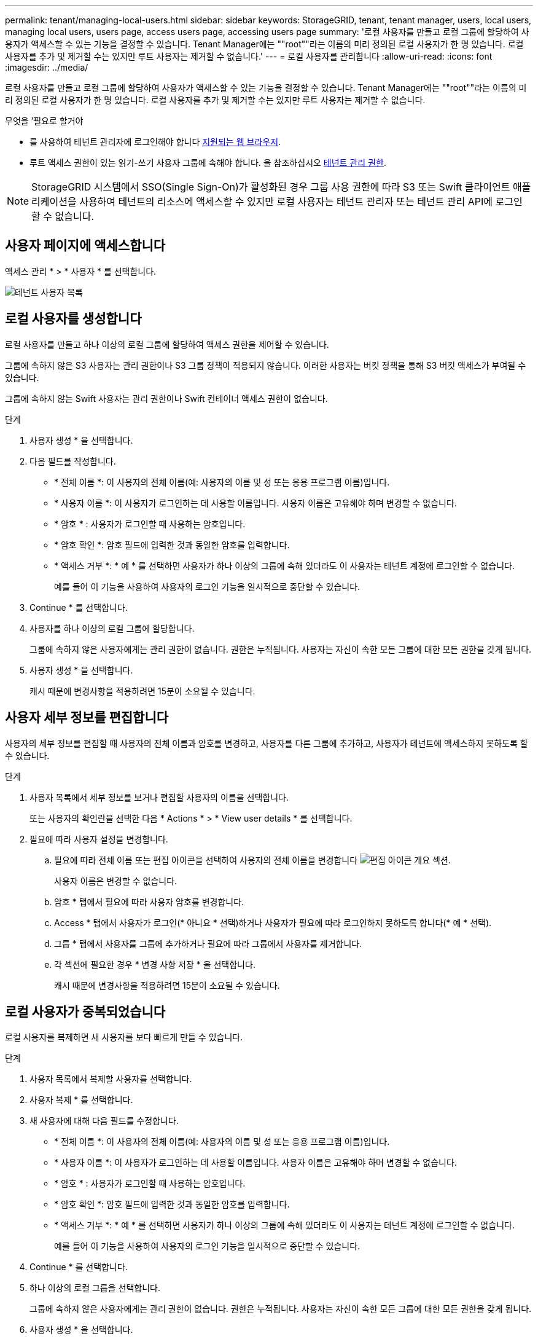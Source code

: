 ---
permalink: tenant/managing-local-users.html 
sidebar: sidebar 
keywords: StorageGRID, tenant, tenant manager, users, local users, managing local users, users page, access users page, accessing users page 
summary: '로컬 사용자를 만들고 로컬 그룹에 할당하여 사용자가 액세스할 수 있는 기능을 결정할 수 있습니다. Tenant Manager에는 ""root""라는 이름의 미리 정의된 로컬 사용자가 한 명 있습니다. 로컬 사용자를 추가 및 제거할 수는 있지만 루트 사용자는 제거할 수 없습니다.' 
---
= 로컬 사용자를 관리합니다
:allow-uri-read: 
:icons: font
:imagesdir: ../media/


[role="lead"]
로컬 사용자를 만들고 로컬 그룹에 할당하여 사용자가 액세스할 수 있는 기능을 결정할 수 있습니다. Tenant Manager에는 ""root""라는 이름의 미리 정의된 로컬 사용자가 한 명 있습니다. 로컬 사용자를 추가 및 제거할 수는 있지만 루트 사용자는 제거할 수 없습니다.

.무엇을 &#8217;필요로 할거야
* 를 사용하여 테넌트 관리자에 로그인해야 합니다 xref:../admin/web-browser-requirements.adoc[지원되는 웹 브라우저].
* 루트 액세스 권한이 있는 읽기-쓰기 사용자 그룹에 속해야 합니다. 을 참조하십시오 xref:tenant-management-permissions.adoc[테넌트 관리 권한].



NOTE: StorageGRID 시스템에서 SSO(Single Sign-On)가 활성화된 경우 그룹 사용 권한에 따라 S3 또는 Swift 클라이언트 애플리케이션을 사용하여 테넌트의 리소스에 액세스할 수 있지만 로컬 사용자는 테넌트 관리자 또는 테넌트 관리 API에 로그인할 수 없습니다.



== 사용자 페이지에 액세스합니다

액세스 관리 * > * 사용자 * 를 선택합니다.

image::../media/tenant_users_list.png[테넌트 사용자 목록]



== 로컬 사용자를 생성합니다

로컬 사용자를 만들고 하나 이상의 로컬 그룹에 할당하여 액세스 권한을 제어할 수 있습니다.

그룹에 속하지 않은 S3 사용자는 관리 권한이나 S3 그룹 정책이 적용되지 않습니다. 이러한 사용자는 버킷 정책을 통해 S3 버킷 액세스가 부여될 수 있습니다.

그룹에 속하지 않는 Swift 사용자는 관리 권한이나 Swift 컨테이너 액세스 권한이 없습니다.

.단계
. 사용자 생성 * 을 선택합니다.
. 다음 필드를 작성합니다.
+
** * 전체 이름 *: 이 사용자의 전체 이름(예: 사용자의 이름 및 성 또는 응용 프로그램 이름)입니다.
** * 사용자 이름 *: 이 사용자가 로그인하는 데 사용할 이름입니다. 사용자 이름은 고유해야 하며 변경할 수 없습니다.
** * 암호 * : 사용자가 로그인할 때 사용하는 암호입니다.
** * 암호 확인 *: 암호 필드에 입력한 것과 동일한 암호를 입력합니다.
** * 액세스 거부 *: * 예 * 를 선택하면 사용자가 하나 이상의 그룹에 속해 있더라도 이 사용자는 테넌트 계정에 로그인할 수 없습니다.
+
예를 들어 이 기능을 사용하여 사용자의 로그인 기능을 일시적으로 중단할 수 있습니다.



. Continue * 를 선택합니다.
. 사용자를 하나 이상의 로컬 그룹에 할당합니다.
+
그룹에 속하지 않은 사용자에게는 관리 권한이 없습니다. 권한은 누적됩니다. 사용자는 자신이 속한 모든 그룹에 대한 모든 권한을 갖게 됩니다.

. 사용자 생성 * 을 선택합니다.
+
캐시 때문에 변경사항을 적용하려면 15분이 소요될 수 있습니다.





== 사용자 세부 정보를 편집합니다

사용자의 세부 정보를 편집할 때 사용자의 전체 이름과 암호를 변경하고, 사용자를 다른 그룹에 추가하고, 사용자가 테넌트에 액세스하지 못하도록 할 수 있습니다.

.단계
. 사용자 목록에서 세부 정보를 보거나 편집할 사용자의 이름을 선택합니다.
+
또는 사용자의 확인란을 선택한 다음 * Actions * > * View user details * 를 선택합니다.

. 필요에 따라 사용자 설정을 변경합니다.
+
.. 필요에 따라 전체 이름 또는 편집 아이콘을 선택하여 사용자의 전체 이름을 변경합니다 image:../media/icon_edit_tm.png["편집 아이콘"] 개요 섹션.
+
사용자 이름은 변경할 수 없습니다.

.. 암호 * 탭에서 필요에 따라 사용자 암호를 변경합니다.
.. Access * 탭에서 사용자가 로그인(* 아니요 * 선택)하거나 사용자가 필요에 따라 로그인하지 못하도록 합니다(* 예 * 선택).
.. 그룹 * 탭에서 사용자를 그룹에 추가하거나 필요에 따라 그룹에서 사용자를 제거합니다.
.. 각 섹션에 필요한 경우 * 변경 사항 저장 * 을 선택합니다.
+
캐시 때문에 변경사항을 적용하려면 15분이 소요될 수 있습니다.







== 로컬 사용자가 중복되었습니다

로컬 사용자를 복제하면 새 사용자를 보다 빠르게 만들 수 있습니다.

.단계
. 사용자 목록에서 복제할 사용자를 선택합니다.
. 사용자 복제 * 를 선택합니다.
. 새 사용자에 대해 다음 필드를 수정합니다.
+
** * 전체 이름 *: 이 사용자의 전체 이름(예: 사용자의 이름 및 성 또는 응용 프로그램 이름)입니다.
** * 사용자 이름 *: 이 사용자가 로그인하는 데 사용할 이름입니다. 사용자 이름은 고유해야 하며 변경할 수 없습니다.
** * 암호 * : 사용자가 로그인할 때 사용하는 암호입니다.
** * 암호 확인 *: 암호 필드에 입력한 것과 동일한 암호를 입력합니다.
** * 액세스 거부 *: * 예 * 를 선택하면 사용자가 하나 이상의 그룹에 속해 있더라도 이 사용자는 테넌트 계정에 로그인할 수 없습니다.
+
예를 들어 이 기능을 사용하여 사용자의 로그인 기능을 일시적으로 중단할 수 있습니다.



. Continue * 를 선택합니다.
. 하나 이상의 로컬 그룹을 선택합니다.
+
그룹에 속하지 않은 사용자에게는 관리 권한이 없습니다. 권한은 누적됩니다. 사용자는 자신이 속한 모든 그룹에 대한 모든 권한을 갖게 됩니다.

. 사용자 생성 * 을 선택합니다.
+
캐시 때문에 변경사항을 적용하려면 15분이 소요될 수 있습니다.





== 로컬 사용자를 삭제합니다

StorageGRID 테넌트 계정에 더 이상 액세스할 필요가 없는 로컬 사용자를 영구적으로 삭제할 수 있습니다.

테넌트 관리자를 사용하여 로컬 사용자는 삭제할 수 있지만 페더레이션 사용자는 삭제할 수 없습니다. 통합 사용자를 삭제하려면 통합 ID 소스를 사용해야 합니다.

.단계
. 사용자 목록에서 삭제할 로컬 사용자의 확인란을 선택합니다.
. Actions * > * Delete user * 를 선택합니다.
. 확인 대화 상자에서 * 사용자 삭제 * 를 선택하여 시스템에서 사용자를 삭제할 것인지 확인합니다.
+
캐시 때문에 변경사항을 적용하려면 15분이 소요될 수 있습니다.


